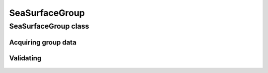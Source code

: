 SeaSurfaceGroup
===============

.. cpp:namespace-push:: metaf

SeaSurfaceGroup class
---------------------

	.. cpp:class:: SeaSurfaceGroup

		Stores information about temperature of sea surface along with descriptive state of sea surface or wave height. This group is used by oil platforms.

.. cpp:namespace-push:: SeaSurfaceGroup


Acquiring group data
^^^^^^^^^^^^^^^^^^^^

	.. cpp:function:: Temperature surfaceTemperature() const

		:returns: Temperature of the sea surface or non-reported value.

	.. cpp:function:: WaveHeight waves() const

		:returns: Wave height or descriptive state of the sea surface or non-reported value.


Validating
^^^^^^^^^^

	.. cpp:function:: bool isValid() const

		:returns: Always returns ``true``.

.. cpp:namespace-pop::
